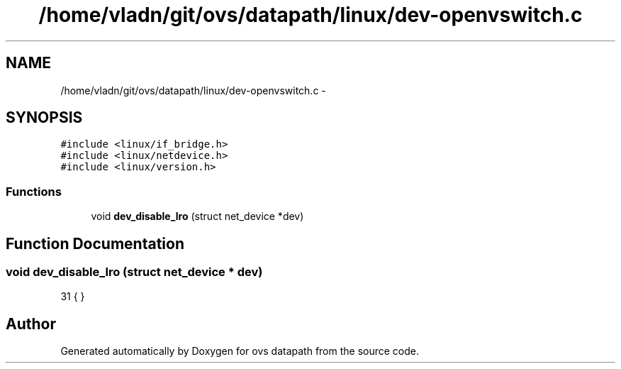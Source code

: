 .TH "/home/vladn/git/ovs/datapath/linux/dev-openvswitch.c" 3 "Mon Aug 17 2015" "ovs datapath" \" -*- nroff -*-
.ad l
.nh
.SH NAME
/home/vladn/git/ovs/datapath/linux/dev-openvswitch.c \- 
.SH SYNOPSIS
.br
.PP
\fC#include <linux/if_bridge\&.h>\fP
.br
\fC#include <linux/netdevice\&.h>\fP
.br
\fC#include <linux/version\&.h>\fP
.br

.SS "Functions"

.in +1c
.ti -1c
.RI "void \fBdev_disable_lro\fP (struct net_device *dev)"
.br
.in -1c
.SH "Function Documentation"
.PP 
.SS "void dev_disable_lro (struct net_device * dev)"

.PP
.nf
31 { }
.fi
.SH "Author"
.PP 
Generated automatically by Doxygen for ovs datapath from the source code\&.

